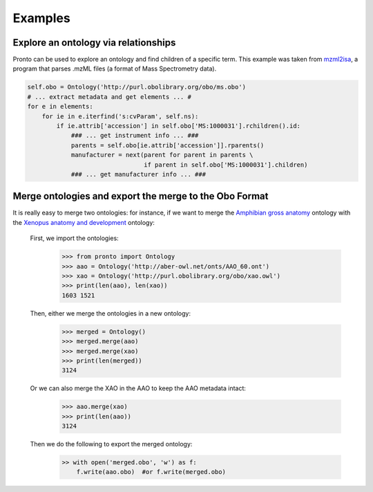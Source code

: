 Examples
========


Explore an ontology via relationships
-------------------------------------

Pronto can be used to explore an ontology and find children of a specific term.
This example was taken from mzml2isa_, a program that parses .mzML files (a
format of Mass Spectrometry data).

.. code:: python

    self.obo = Ontology('http://purl.obolibrary.org/obo/ms.obo')
    # ... extract metadata and get elements ... #
    for e in elements:
        for ie in e.iterfind('s:cvParam', self.ns):
            if ie.attrib['accession'] in self.obo['MS:1000031'].rchildren().id:
                ### ... get instrument info ... ###
                parents = self.obo[ie.attrib['accession']].rparents()
                manufacturer = next(parent for parent in parents \
                                    if parent in self.obo['MS:1000031'].children)
                ### ... get manufacturer info ... ###


.. _mzml2isa: https://pypi.python.org/pypi/mzml2isa


Merge ontologies and export the merge to the Obo Format
-------------------------------------------------------

It is really easy to merge two ontologies: for instance, if we want to merge
the `Amphibian gross anatomy`_ ontology with the `Xenopus anatomy and development`_
ontology:

    First, we import the ontologies:
        .. code:: python

            >>> from pronto import Ontology
            >>> aao = Ontology('http://aber-owl.net/onts/AAO_60.ont')
            >>> xao = Ontology('http://purl.obolibrary.org/obo/xao.owl')
            >>> print(len(aao), len(xao))
            1603 1521

    Then, either we merge the ontologies in a new ontology:
        .. code:: python

            >>> merged = Ontology()
            >>> merged.merge(aao)
            >>> merged.merge(xao)
            >>> print(len(merged))
            3124

    Or we can also merge the XAO in the AAO to keep the AAO metadata intact:
        .. code:: python

            >>> aao.merge(xao)
            >>> print(len(aao))
            3124

    Then we do the following to export the merged ontology:
        .. code:: python

            >> with open('merged.obo', 'w') as f:
                f.write(aao.obo)  #or f.write(merged.obo)





.. _Amphibian gross anatomy: http://aber-owl.net/ontology/AAO
.. _Xenopus anatomy and development: http://www.obofoundry.org/ontology/xao.html
